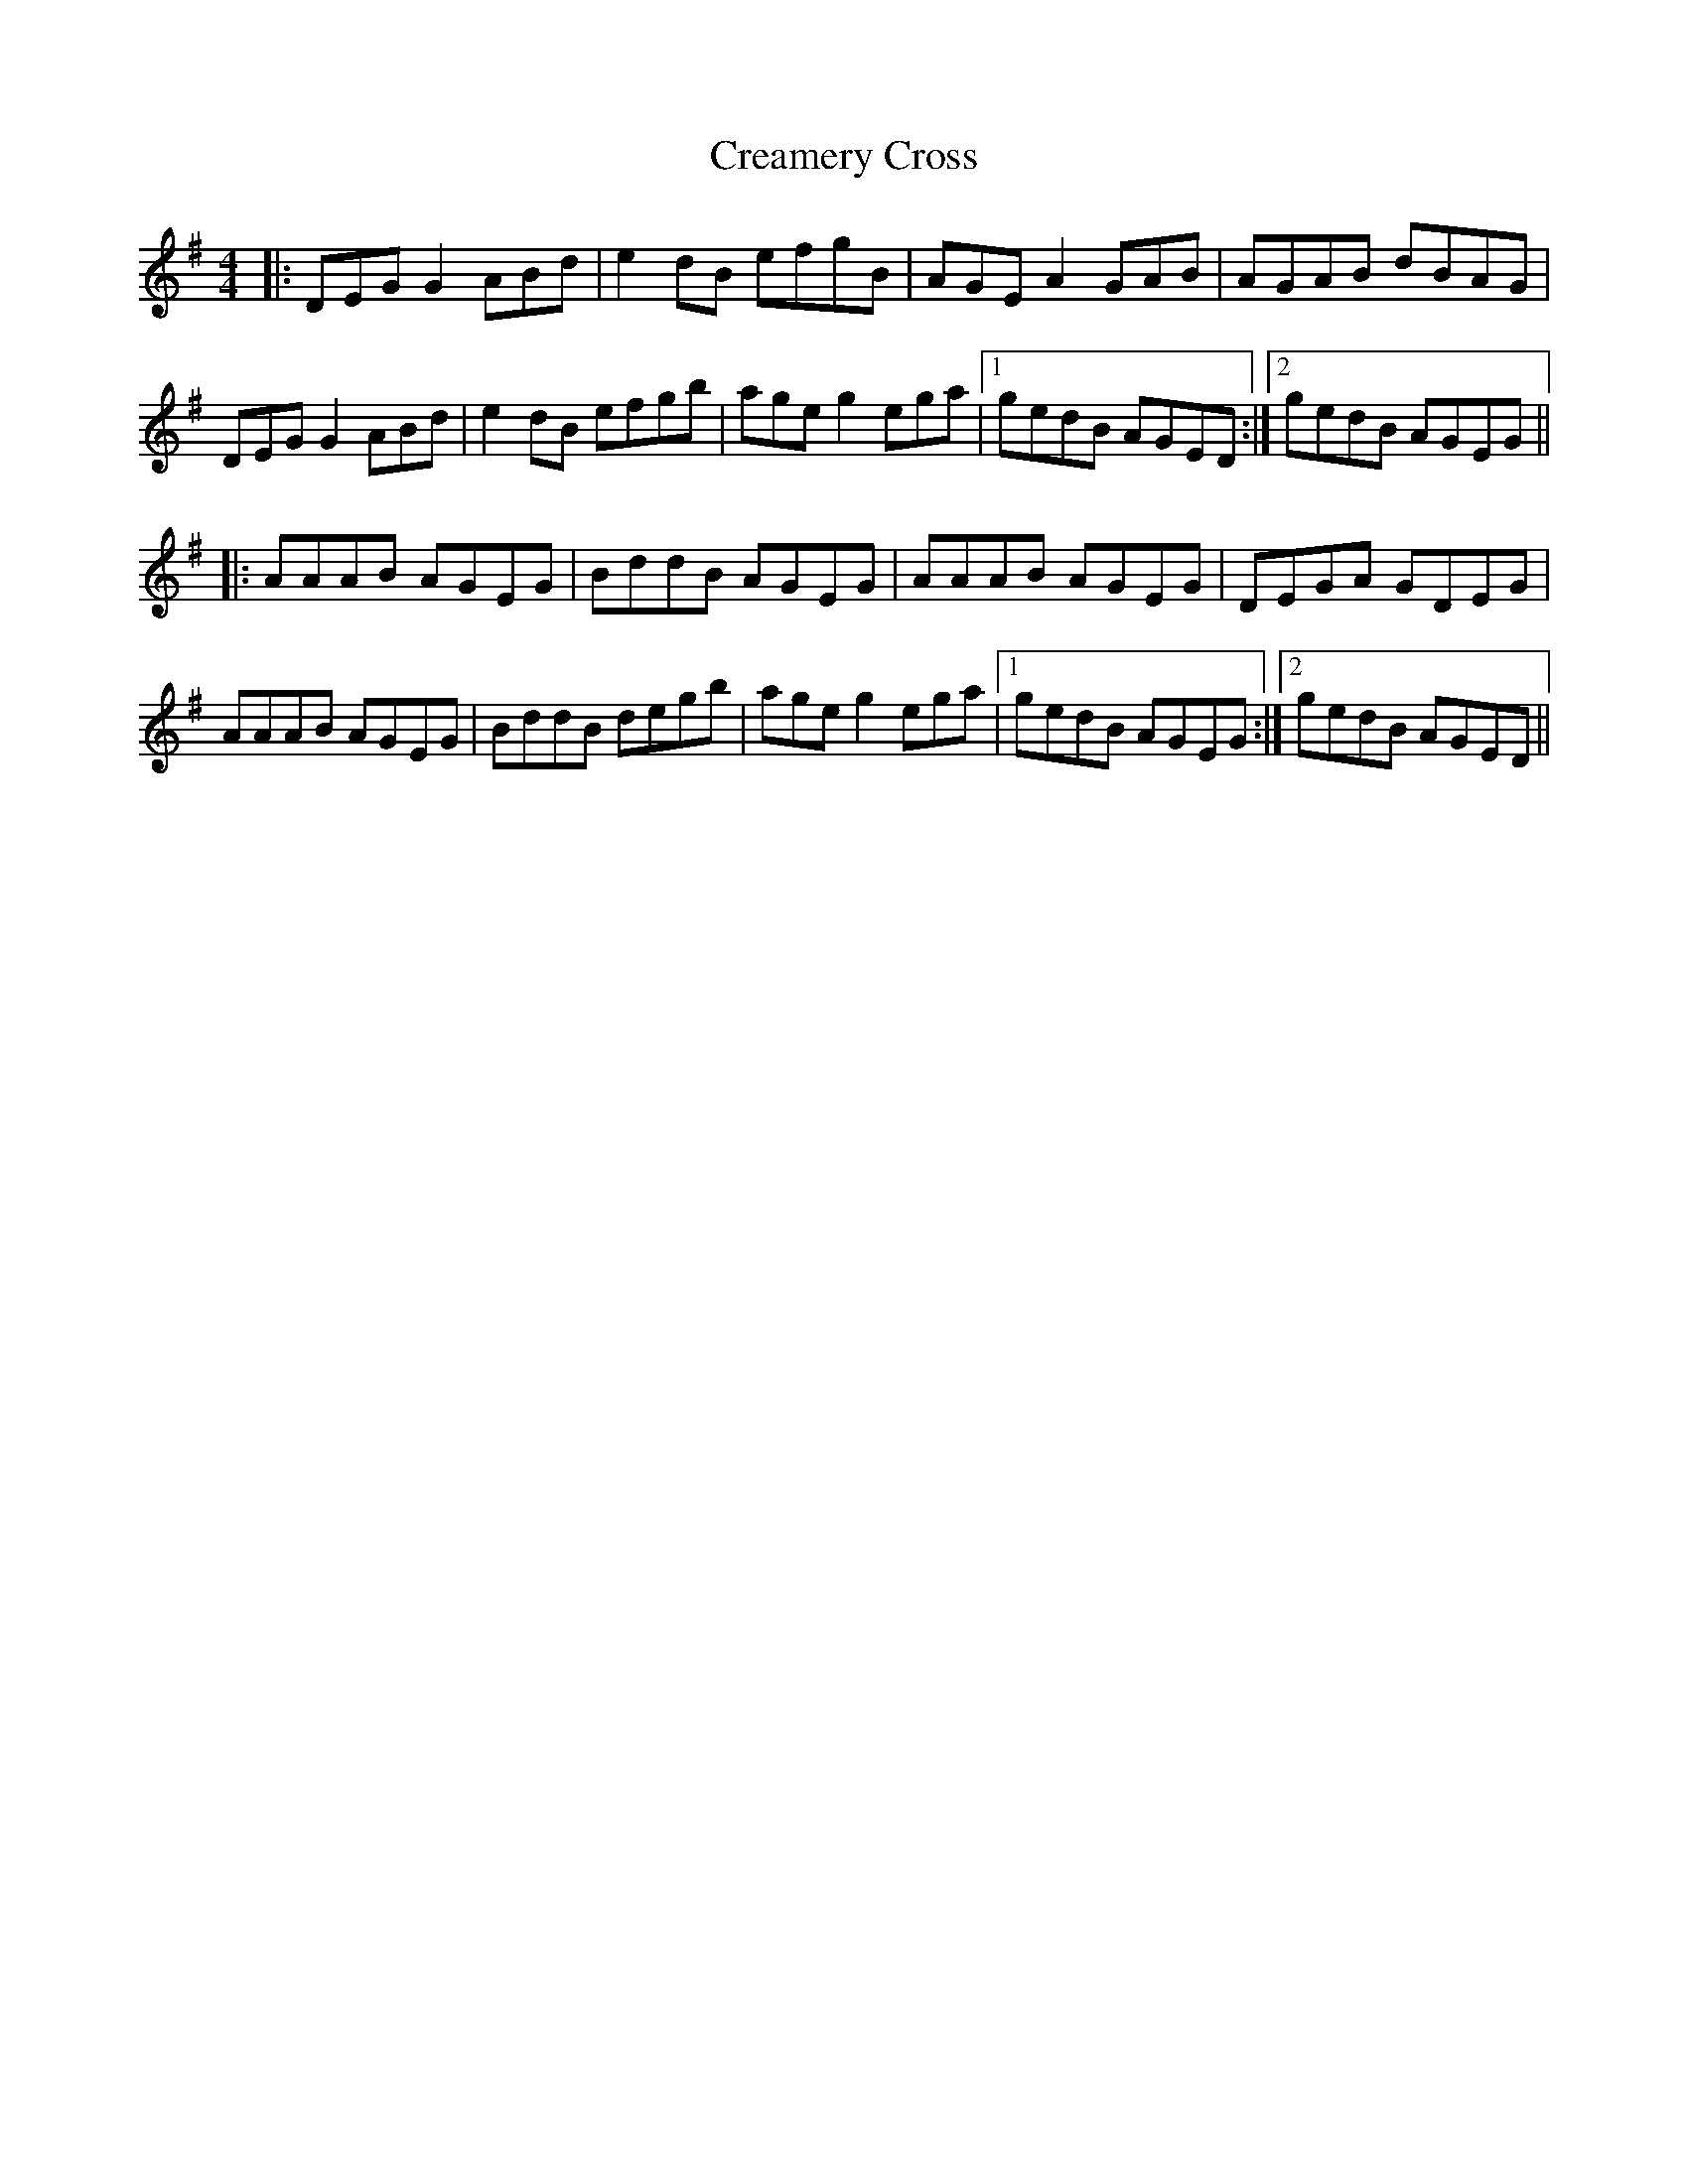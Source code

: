 X: 8498
T: Creamery Cross
R: reel
M: 4/4
K: Gmajor
|:DEG G2 ABd|e2 dB efgB|AGE A2 GAB|AGAB dBAG|
DEG G2 ABd|e2 dB efgb|age g2 ega|1 gedB AGED:|2 gedB AGEG||
|:AAAB AGEG|BddB AGEG|AAAB AGEG|DEGA GDEG|
AAAB AGEG|BddB degb|age g2 ega|1 gedB AGEG:|2 gedB AGED||


